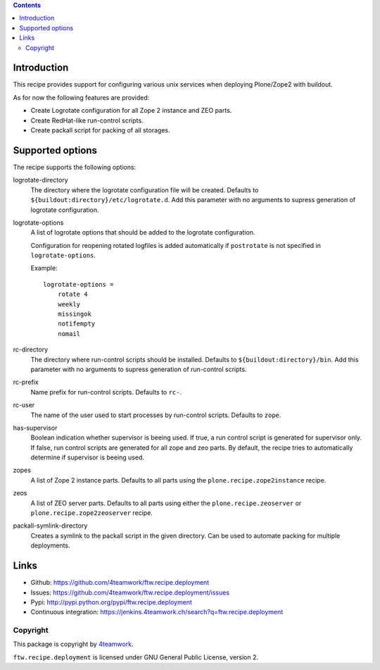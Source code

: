 .. contents::

Introduction
============

This recipe provides support for configuring various unix services when
deploying Plone/Zope2 with buildout.

As for now the following features are provided:

* Create Logrotate configuration for all Zope 2 instance and ZEO parts.

* Create RedHat-like run-control scripts.

* Create packall script for packing of all storages.


Supported options
=================

The recipe supports the following options:

logrotate-directory
    The directory where the logrotate configuration file will be created.
    Defaults to ``${buildout:directory}/etc/logrotate.d``. Add this parameter
    with no arguments to supress generation of logrotate configuration.

logrotate-options
    A list of logrotate options that should be added to the logrotate
    configuration.

    Configuration for reopening rotated logfiles is added automatically if
    ``postrotate`` is not specified in ``logrotate-options``.

    Example::

     logrotate-options =
         rotate 4
         weekly
         missingok
         notifempty
         nomail

rc-directory
    The directory where run-control scripts should be installed.
    Defaults to ``${buildout:directory}/bin``. Add this parameter with no
    arguments to supress generation of run-control scripts.

rc-prefix
    Name prefix for run-control scripts. Defaults to ``rc-``.

rc-user
    The name of the user used to start processes by run-control scripts.
    Defaults to ``zope``.

has-supervisor
    Boolean indication whether supervisor is beeing used. If true, a run
    control script is generated for supervisor only. If false, run control
    scripts are generated for all zope and zeo parts. By default, the recipe
    tries to automatically determine if supervisor is beeing used.

zopes
    A list of Zope 2 instance parts. Defaults to all parts using the
    ``plone.recipe.zope2instance`` recipe.

zeos
    A list of ZEO server parts. Defaults to all parts using either the
    ``plone.recipe.zeoserver`` or ``plone.recipe.zope2zeoserver`` recipe.

packall-symlink-directory
    Creates a symlink to the packall script in the given directory. Can
    be used to automate packing for multiple deployments.


Links
=====

- Github: https://github.com/4teamwork/ftw.recipe.deployment
- Issues: https://github.com/4teamwork/ftw.recipe.deployment/issues
- Pypi: http://pypi.python.org/pypi/ftw.recipe.deployment
- Continuous integration: https://jenkins.4teamwork.ch/search?q=ftw.recipe.deployment


Copyright
---------

This package is copyright by `4teamwork <http://www.4teamwork.ch/>`_.

``ftw.recipe.deployment`` is licensed under GNU General Public License, version 2.
